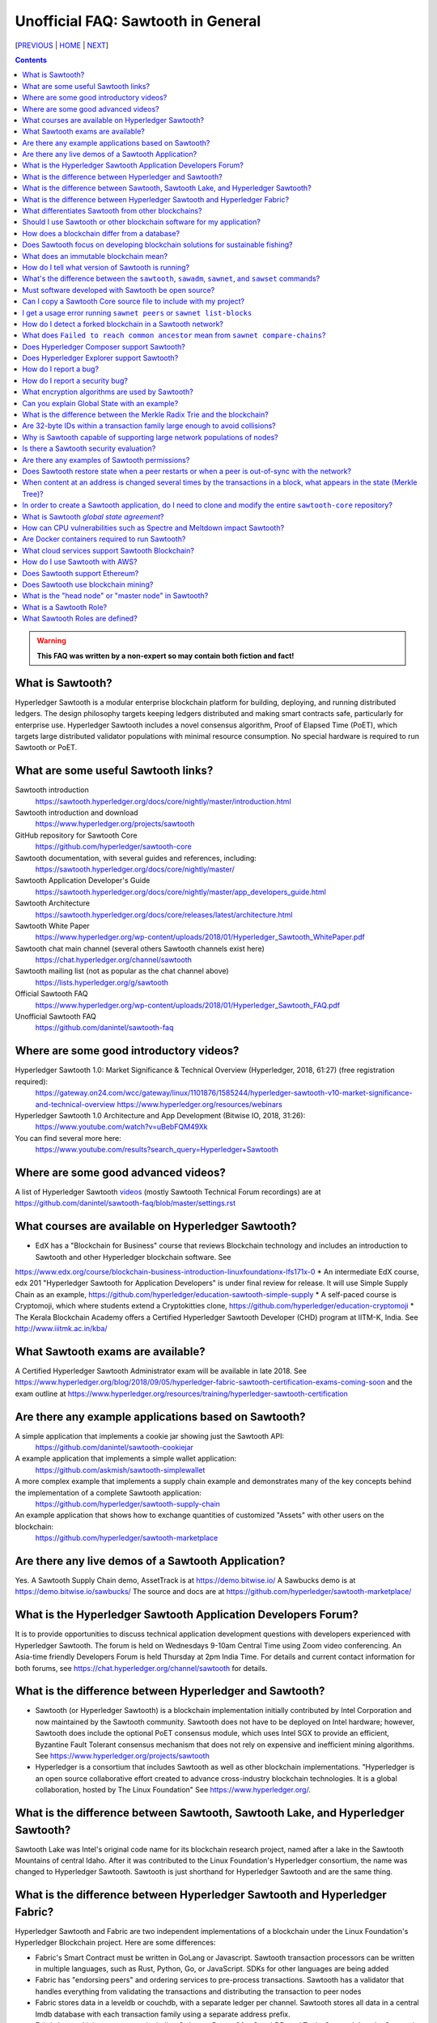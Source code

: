 Unofficial FAQ: Sawtooth in General
========================
[PREVIOUS_ | HOME_ | NEXT_]

.. contents::

.. Warning::
   **This FAQ was written by a non-expert so may contain both fiction and fact!**

What is Sawtooth?
-----------------
Hyperledger Sawtooth is a modular enterprise blockchain platform for building, deploying, and running distributed ledgers.
The design philosophy targets keeping ledgers distributed and making smart contracts safe, particularly for enterprise use.
Hyperledger Sawtooth includes a novel consensus algorithm, Proof of Elapsed Time (PoET), which targets large distributed validator populations with minimal resource consumption.
No special hardware is required to run Sawtooth or PoET.

What are some useful Sawtooth links?
------------------------------------
Sawtooth introduction
    https://sawtooth.hyperledger.org/docs/core/nightly/master/introduction.html
Sawtooth introduction and download
    https://www.hyperledger.org/projects/sawtooth
GitHub repository for Sawtooth Core
    https://github.com/hyperledger/sawtooth-core
Sawtooth documentation, with several guides and references, including:
    https://sawtooth.hyperledger.org/docs/core/nightly/master/
Sawtooth Application Developer's Guide
    https://sawtooth.hyperledger.org/docs/core/nightly/master/app_developers_guide.html
Sawtooth Architecture
    https://sawtooth.hyperledger.org/docs/core/releases/latest/architecture.html
Sawtooth White Paper
    https://www.hyperledger.org/wp-content/uploads/2018/01/Hyperledger_Sawtooth_WhitePaper.pdf
Sawtooth chat main channel (several others Sawtooth channels exist here)
    https://chat.hyperledger.org/channel/sawtooth
Sawtooth mailing list (not as popular as the chat channel above)
    https://lists.hyperledger.org/g/sawtooth
Official Sawtooth FAQ
    https://www.hyperledger.org/wp-content/uploads/2018/01/Hyperledger_Sawtooth_FAQ.pdf
Unofficial Sawtooth FAQ
    https://github.com/danintel/sawtooth-faq

Where are some good introductory videos?
---------------------------------------
Hyperledger Sawtooth 1.0: Market Significance & Technical Overview (Hyperledger, 2018, 61:27) (free registration required):
  https://gateway.on24.com/wcc/gateway/linux/1101876/1585244/hyperledger-sawtooth-v10-market-significance-and-technical-overview
  https://www.hyperledger.org/resources/webinars
Hyperledger Sawtooth 1.0 Architecture and App Development (Bitwise IO, 2018, 31:26):
  https://www.youtube.com/watch?v=uBebFQM49Xk
You can find several more here:
  https://www.youtube.com/results?search_query=Hyperledger+Sawtooth

Where are some good advanced videos?
-------------------------------------
A list of Hyperledger Sawtooth videos_ (mostly Sawtooth Technical Forum recordings) are at
https://github.com/danintel/sawtooth-faq/blob/master/settings.rst

What courses are available on Hyperledger Sawtooth?
-----------------------------------------
* EdX has a "Blockchain for Business" course that reviews Blockchain technology and includes an introduction to Sawtooth and other Hyperledger blockchain software. See
https://www.edx.org/course/blockchain-business-introduction-linuxfoundationx-lfs171x-0
* An intermediate EdX course, edx 201 "Hyperledger Sawtooth for Application Developers" is under final review for release. It will use Simple Supply Chain as an example, https://github.com/hyperledger/education-sawtooth-simple-supply
* A self-paced course is Cryptomoji, which where students extend a Cryptokitties clone,  https://github.com/hyperledger/education-cryptomoji
* The Kerala Blockchain Academy offers a Certified Hyperledger Sawtooth Developer (CHD) program at IITM-K, India. See http://www.iiitmk.ac.in/kba/

What Sawtooth exams are available?
-------------------------------------
A Certified Hyperledger Sawtooth Administrator exam will be available in late 2018. See https://www.hyperledger.org/blog/2018/09/05/hyperledger-fabric-sawtooth-certification-exams-coming-soon
and the exam outline at
https://www.hyperledger.org/resources/training/hyperledger-sawtooth-certification

Are there any example applications based on Sawtooth?
-----------------------------------------------------
A simple application that implements a cookie jar showing just the Sawtooth API:
  https://github.com/danintel/sawtooth-cookiejar
A example application that implements a simple wallet application:
  https://github.com/askmish/sawtooth-simplewallet
A more complex example that implements a supply chain example and demonstrates many of the key concepts behind the implementation of a complete Sawtooth application:
  https://github.com/hyperledger/sawtooth-supply-chain
An example application that shows how to  exchange quantities of customized "Assets" with other users on the blockchain:
  https://github.com/hyperledger/sawtooth-marketplace

Are there any live demos of a Sawtooth Application?
---------------------------
Yes. A Sawtooth Supply Chain demo, AssetTrack is at https://demo.bitwise.io/
A Sawbucks demo is at https://demo.bitwise.io/sawbucks/
The source and docs are at https://github.com/hyperledger/sawtooth-marketplace/

What is the Hyperledger Sawtooth Application Developers Forum?
--------------------------------------
It is to provide opportunities to discuss technical application development questions with developers experienced with Hyperledger Sawtooth.
The forum is held on Wednesdays 9-10am Central Time using Zoom video conferencing. An Asia-time friendly Developers Forum is held Thursday at 2pm India Time.
For details and current contact information for both forums, see
https://chat.hyperledger.org/channel/sawtooth for details.

What is the difference between Hyperledger and Sawtooth?
--------------------------------------------------------
* Sawtooth (or Hyperledger Sawtooth) is a blockchain implementation initially contributed by Intel Corporation and now maintained by the Sawtooth community. Sawtooth does not have to be deployed on Intel hardware; however, Sawtooth does include the optional PoET consensus module, which uses Intel SGX to provide an efficient, Byzantine Fault Tolerant consensus mechanism that does not rely on expensive and inefficient mining algorithms. See https://www.hyperledger.org/projects/sawtooth
* Hyperledger is a consortium that includes Sawtooth as well as other blockchain implementations. "Hyperledger is an open source collaborative effort created to advance cross-industry blockchain technologies. It is a global collaboration, hosted by The Linux Foundation" See https://www.hyperledger.org/.

What is the difference between Sawtooth, Sawtooth Lake, and Hyperledger Sawtooth?
-------------------------------
Sawtooth Lake was Intel's original code name for its blockchain research project, named after a lake in the Sawtooth Mountains of central Idaho. After it was contributed to the Linux Foundation's Hyperledger consortium, the name was changed to Hyperledger Sawtooth. Sawtooth is just shorthand for Hyperledger Sawtooth and are the same thing.


What is the difference between Hyperledger Sawtooth and Hyperledger Fabric?
-----------------------
Hyperledger Sawtooth and Fabric are two independent implementations of a blockchain under the Linux Foundation's Hyperledger Blockchain project.
Here are some differences:

* Fabric's Smart Contract must be written in GoLang or Javascript. Sawtooth transaction processors can be written in multiple languages, such as Rust, Python, Go, or JavaScript. SDKs for other languages are being added
* Fabric has "endorsing peers" and ordering services to pre-process transactions. Sawtooth has a validator that handles everything from validating the transactions and distributing the transaction to peer nodes
* Fabric stores data in a leveldb or couchdb, with a separate ledger per channel. Sawtooth stores all data in a central lmdb database with each transaction family using a separate address prefix.
* Fabric has multiple components, including Orderers, Peers, CAs, CouchDB, and Tools. Sawtooth has the Sawtooth Validator and a Transaction Processor for each Transaction Family. The Validator's REST API communicates with a client

Based on
https://www.skcript.com/svr/hyperledger-fabric-to-sawtooth

What differentiates Sawtooth from other blockchains?
-----------------------
This includes:

* State agreement, which assures each node has cryptographically-verifiable, identical copies of the blockchain
* novel Byzantine Fault Tolerant (BFT) consensus, through PoET
* Unpluggable consensus on-the-fly (without restarting)
* Multi-language SDK support (Python, Go, Javascript, Rust, with more being added)
* Parallel transaction processing

For more on Sawtooth differentiation and philosophy, see
https://www.hyperledger.org/blog/2016/11/02/meet-sawtooth-lake

Should I use Sawtooth or other blockchain software for my application?
---------------------------------------
You should look for existing blockchain platforms that will fit your use case, sort them out by features, maturity (are they production ready?), and community support. We hope Sawtooth fits your needs.

How does a blockchain differ from a database?
------------------------------
* A database has one master copy. A blockchain has multiple authoritative copies
* A database can be changed after a commit. A blockchain's records are immutable and cannot be undone after a commit
* A database must have a trusted central authority

Does Sawtooth focus on developing blockchain solutions for sustainable fishing?
-----------------------------------------------
No. The Seafood Supply Chain application is a proof-of-concept. Sawtooth is a general-purpose enterprise blockchain platform.

What does an immutable blockchain mean?
----------------------------------
It means that blocks already committed cannot be "undone" or deleted. The block's transactions are in the blockchain forever. The only way to undo a transaction is to add another transaction to reverse a previous transaction. So if the value of ``a=1`` and a transaction sets ``a=2``, the only way to undo it is to set ``a=1`` again. However regardless of what the current value of ``a`` is, all three of those transactions are permanently a part of the blockchain. The record of them will never be lost, and in fact you could rewind state to what it was in previous blocks if you needed.

This is different from immutable variables. The difference is that with blockchain *transactions* are immutable. With some programming languages (such as Rust), *variables* are immutable.

How do I tell what version of Sawtooth is running?
--------------------------------------------------
.. code:: sh

    $ sawtooth --version
    sawtooth-cli (Hyperledger Sawtooth) version 1.0.5

What's the difference between the ``sawtooth``, ``sawadm``, ``sawnet``, and ``sawset`` commands?
-------------------------------
``sawadm``
    Administration tasks such as creating the genesis batch file or validator key generation
``sawnet``
    Interact with Sawtooth network, such as comparing chains across nodes
``sawset``
    Change genesis block settings or views, create, and vote on new block proposals
``sawtooth``
    Interact with a Sawtooth validator, such as batches, blocks, identity, keygen, peers, settings, state, and transaction information

For more information, see the Sawtooth CLI Command Reference at https://sawtooth.hyperledger.org/docs/core/releases/latest/cli.html

Must software developed with Sawtooth be open source?
------------------------
IANAL; however, Sawtooth is released under the Apache 2 license, a permissive license, and so should be able to be used in both open and closed source applications.

Can I copy a Sawtooth Core source file to include with my project?
-----------------------------------
Yes, if you follow the Apache 2 license terms, which include requiring preserving copyright and license notices.
Sawtooth depends on other runtime software that has separate terms.

I get a usage error running ``sawnet peers`` or ``sawnet list-blocks``
----------------------------------------------------
These commands were added after the Sawtooth 1.0.5 release and are not available in earlier releases.

How do I detect a forked blockchain in a Sawtooth network?
-------------------------------------------------
Use `sawnet compare-chains` and look for a different set of block(s) at
the head of the chains.
This is distinct from the case where one node has a blockchain that's not
up-to-date, but has conflicting heads ("forked").
Forking can occur if the Sawtooth network is partitioned and cannot fully communicate.
It can also be the result of a bug in transaction processing
(for example, transactions don't serialize in a deterministic way).

What does ``Failed to reach common ancestor`` mean from ``sawnet compare-chains``?
--------------------------
It means the blockchains have no blocks in common, including the genesis block. This usually happens when a second node is added with its own genesis node. Only the first node in a Sawtooth network should be created with a genesis block.

Does Hyperledger Composer support Sawtooth?
---------------------------
No. IBM has also reduced Composer development to maintenance mode. See:
https://lists.hyperledger.org/g/composer/message/125

Does Hyperledger Explorer support Sawtooth?
----------------------------------
No, not now. There is a Sawtooth Explorer at
https://github.com/hyperledger/sawtooth-explorer
It may or may not be merged with Hyperledger Explorer in the future.
Sawtooth Explorer provides visibility into the Sawtooth blockchain for node operators.

How do I report a bug?
---------------------------
Use the JIRA bug tracking system at
https://jira.hyperledger.org/projects/STL/issues/STL-51?filter=allopenissues
You need an account, which you create with the Linux foundation at
https://identity.linuxfoundation.org/, then login with that account.

How do I report a security bug?
---------------------------------
For security bugs only, send an email to security@hyperledger.org

What encryption algorithms are used by Sawtooth?
------------------------
* Transaction signing with ECDSA 256-bit key using curve secp256k1 (same as Bitcoin)
* ZeroMQ (ZMQ or 0MQ) used for communications. ZMQ uses CurveZMQ for encryption and authentication, which uses ECDH 256-bit key with curve Curve25519 for key agreement.
* PoET uses AES-GCM to encrypt its monotonic counter
* Names are hashed with SHA-512 or SHA-256

Can you explain Global State with an example?
----------------------------------------------
Global state is where sawtooth and TPs read/write blockchain data. Examples are a-plenty if you look at the github repo examples (intkey, XO, etc.)
The "state" is implemented as a Radix Merkle Trie over the LMDB database, where the 'keys' are 35 bytes (70 characters) and the scheme for the keys is up to the TP developer. The first 3 bytes (6 chars) of the key identifies a unique TP namespace and it is recommended to avoid colliding with other TP namespaces.
To enable your TP to read/write (or in context parlance "get/set") data at addresses, you need to specify those addresses *a priori* in the Transaction inputs/outputs. Otherwise you will get Authorization errors. The addresses your TP will read or write to need to be deterministic.

Using the SimpleWallet application as an example (see example application links above), the blockchain will contain transactions showing deposits, withdrawals and transfers between accounts. The global state will contain the balance in the different accounts corresponding at the current point in time, after all transactions in the chain have been processed.

What is the difference between the Merkle Radix Trie and the blockchain?
-----------------------------
The blockchain itself just stores transactions, not state, so reading the data in the last block does not say much by itself. Data in the blockchain is also immutable and can never change (except by adding new blocks). The radix trie is a different data structure that is used to make fast queries to the state. The root of the Merkle Trie is a hash. One can easily identify if something changed when the root hash changes. The Merkle Trie addressing allows quick retrieval at an address and partial queries of address prefixes.

Are 32-byte IDs within a transaction family large enough to avoid collisions?
-------------------------------------
Yes. If they are being generated with a random distribution, the chances are vanishingly rare. A UUID is only 16-bytes and if you generated a billion per second, it would take 100 years before you would expect 50% odds of a collision.

Why is Sawtooth capable of supporting large network populations of nodes?
--------------------------
One of the reasons is the homogeneous nature of Sawtooth Nodes. You don't have different nodes with specialized functions, so it's easy to setup and manage many nodes. Secondly, and more importantly, the PoET consensus mechanism has been designed for large networks. It's not very efficient in small networks and you'll likely get much better performance with other mechanisms in a small network, but PoET handles large populations easily.

Is there a Sawtooth security evaluation?
-----------------------------
Yes. This is a pre-1.0 release audit, that was required to be a part of the Linux Foundation's Hyperledger project. See
https://www.hyperledger.org/blog/2018/05/22/hyperledger-sawtooth-security-audit

Are there any examples of Sawtooth permissions?
-----------------------------
* off-chain permissioning is in ``/etc/sawtooth/validator.toml`` (see ``validator.toml.example`` )
* on-chaining permissioning is recorded on-chain. See block 0 for examples, such as ``sawtooth.settings.vote.authorized_keys``
* transaction key permissioning controls what clients can submit transactions, based on signing keys (``transactor.transaction_signer``, ``transaction.transaction_signer.<name of TP>``, ``transactor.batch_signer`` )
* validation key permissioning controls what nodes are allowed to connect to the Sawtooth network
* transaction family permissioning controls what TFs are supported by this Sawtooth network, ``sawtooth.validator.transaction_families``
* then there are policies and roles from the optional Sawtooth Identity Transaction Processor, documented at https://sawtooth.hyperledger.org/docs/core/releases/latest/transaction_family_specifications/identity_transaction_family.html

Does Sawtooth restore state when a peer restarts or when a peer is out-of-sync with the network?
--------------------
Yes.

When content at an address is changed several times by the transactions in a block, what appears in the state (Merkle Tree)?
-----------------------------
The only thing that hits state is the aggregate (final) set of address changes due to the transactions in the block. If multiple transactions in a single block modify an address, there will only be one 'set'. You could see the transaction level changes in the receipts if you needed to.

In order to create a Sawtooth application, do I need to clone and modify the entire ``sawtooth-core`` repository?
-----------------------
No. It can be done that way, but it's not recommended.
All you need to write is the client application and the Transaction Processor.
The core Sawtooth functionality should be installed as packages instead of being built from source and integrated with your application.
Here's some simple sample applications that are in standalone source repositories:

* Simple Wallet, https://github.com/askmish/sawtooth-simplewallet
* Cookie Jar, https://github.com/danintel/sawtooth-cookiejar
* Cryptomoji,  https://github.com/hyperledger/education-cryptomoji A self-paced course using a Cryptokitties clone written in Sawtooth
* Simple Supply Chain, https://github.com/hyperledger/education-sawtooth-simple-supply  This will be the example in a future edX.org course on Sawtooth app development

What is Sawtooth *global state agreement*?
--------------------------------------------
Sawtooth writes state to a verifiable structure called a *Radix Merkle Trie* and the verification part (the root hash) is included in the consensus process. That means that agreement is not just on the ordering of transactions but also on the resulting contents of the entire database.

This guards against a variety of possible failures during the application of a transaction (e.g. different library version installed, a write failure, a local database corruption, numerical representation differences).

Of course the feature is mainly targeted at protecting the integrity of a production network, but it is also helpful during development. Running applications over test networks can help identify nondeterminism and that will only be apparent if you form consensus over state.

How can CPU vulnerabilities such as Spectre and Meltdown impact Sawtooth?
-----------------------------------
Sawtooth is a CPU-agnostic blockchain platform. It includes an optional TEE/SGX feature which enhances BFT protections for PoET. PoET is designed following a defense-in-depth approach. There are three or so mechanisms that work in different aspects of the protocol independently from the TEE. This includes three tests performed by PoET:

* c-test: A node must wait c blocks after admission before its blocks will be accepted - this is to prevent trying to game identities and some obscure corner scenarios.
* K-test: The node can publish at most K blocks before its peers require it to recertify itself.
* z-test: And perhaps most importantly a node may not publish at frequency greater than z

Finally, should a node run a compromised consensus protocol, the main characteristic at risk would be *fairness*. It would not be able to impact *correctness* network-wide. That is, it cannot publish invalid transactions. If it does the other nodes will just reject those transactions and the associated block(s) and they will not commit network-wide.

Are Docker containers required to run Sawtooth?
--------------------------
Docker is a quick and easy way to get Sawtooth up and running.
However, unlike other Hyperledger ledgers, Sawtooth does not require Docker.
Follow the instructions to run on Ubuntu at
https://sawtooth.hyperledger.org/docs/core/releases/latest/app_developers_guide/ubuntu.html
For specific apps, you can run without docker by manually running commands in a ``Dockerfile`` as follows:

* Install Sawtooth on an Ubuntu following the instructions in the *Sawtooth Applications Developer's Guide*
* Create the Genesis Block. See Guide in previous step
* Install required packages listed under the RUN line in the ``Dockerfile`` for each container
* Install your application's transaction processor and client.
* Make sure your client app connects to the REST API at ``http://localhost:8008`` instead of ``http://rest-api:8008``
* Make sure your transaction processor connects to ``tcp://localhost:4004`` instead of ``tcp://validator:4004``
* Start the Validator, REST API, and Settings TP:
  ``sudo -u sawtooth sawtooth-validator -vv &``
  ``sudo -u sawtooth sawtooth-rest-api -vvv &``
  ``sudo -u sawtooth settings-tp -vv &``

* Start your application-specific transaction processor(s). See the ``CMD`` line in the ``Dockerfile`` for your TP
* Start your application client (see ``CMD`` in your client ``Dockerfile``)

What cloud services support Sawtooth Blockchain?
---------------
AWS offers Sawtooth, and other cloud providers plan to offer Sawtooth on their cloud service.

How do I use Sawtooth with AWS?
----------------
* Sign up for a free AWS Free Tier account, if you don't have an account. The AWS Free Tier is free for qualifying developers. This gives you 1 Micro instance (or any combination of instances up to 750 hours/month) for 12 months. See https://aws.amazon.com/free/
* Create your instance from the Hyperledger Sawtooth product page on AWS Marketplace, at https://aws.amazon.com/marketplace/pp/B075TKQCC2
* Follow instructions to launch an AWS Marketplace instance at
https://docs.aws.amazon.com/AWSEC2/latest/UserGuide/launch-marketplace-console.html
* Then follow the instructions for using your Sawtooth AWS instance at
https://sawtooth.hyperledger.org/docs/core/nightly/master/app_developers_guide/aws.html



Does Sawtooth support Ethereum?
-------------------------

Yes, through Seth, Sawtooth's Ethereum-compatible Transaction Processor. It implements a Ethereum Virtual Machine (EVM) so Seth can run Ethereum Dapps written in Solidity. Seth uses Hyperledger Burrow as the code base.

Does Sawtooth use blockchain mining?
--------------------------
No. There is no inherent need to incentivize miners in a private/permissioned blockchain. Part of the permissioned model is that everyone involved has a personal stake in the verifying the data, so you do not need to pay them. This contrasts with a public deployment where you are asking strangers to verify the data for you. In that case you probably do need to incentivize them somehow, and a currency is a common way to do so.

What is the "head node" or "master node" in Sawtooth?
---------------
Sawtooth has no concept of a "head node" or "master node".
Once multiple nodes are up and running, each node has the same genesis block (block 0) and treats all other nodes as peers.
The first validator node on the network has no special meaning, other than being the node that created the genesis block.

What is a Sawtooth Role?
------------------------
A Role is a set if permissions. Identities could be assigned one or more roles. A role is a convenient shorthand because role(s) can be assigned to several identities rather than tediously assigning individual permissions to each identity.
See https://sawtooth.hyperledger.org/docs/core/nightly/master/sysadmin_guide/configuring_permissions.html

What Sawtooth Roles are defined?
---------------------------------
transactor
    who can sign transactions and batches
transactor.batch_signer
    who can sign batches
transactor.transaction_signer
    who can sign transactions
transaction.transaction_signer.<transaction processor name>
    who can sign transactions for a specific TP
network
    nodes authorized to make peer requests
network.consensus
    nodes authorized to broadcast new blocks with Gossip


[PREVIOUS_ | HOME_ | NEXT_]

.. _PREVIOUS: README.rst
.. _HOME: README.rst
.. _NEXT: installation.rst
.. _videos: videos.rst

© Copyright 2018, Intel Corporation.
